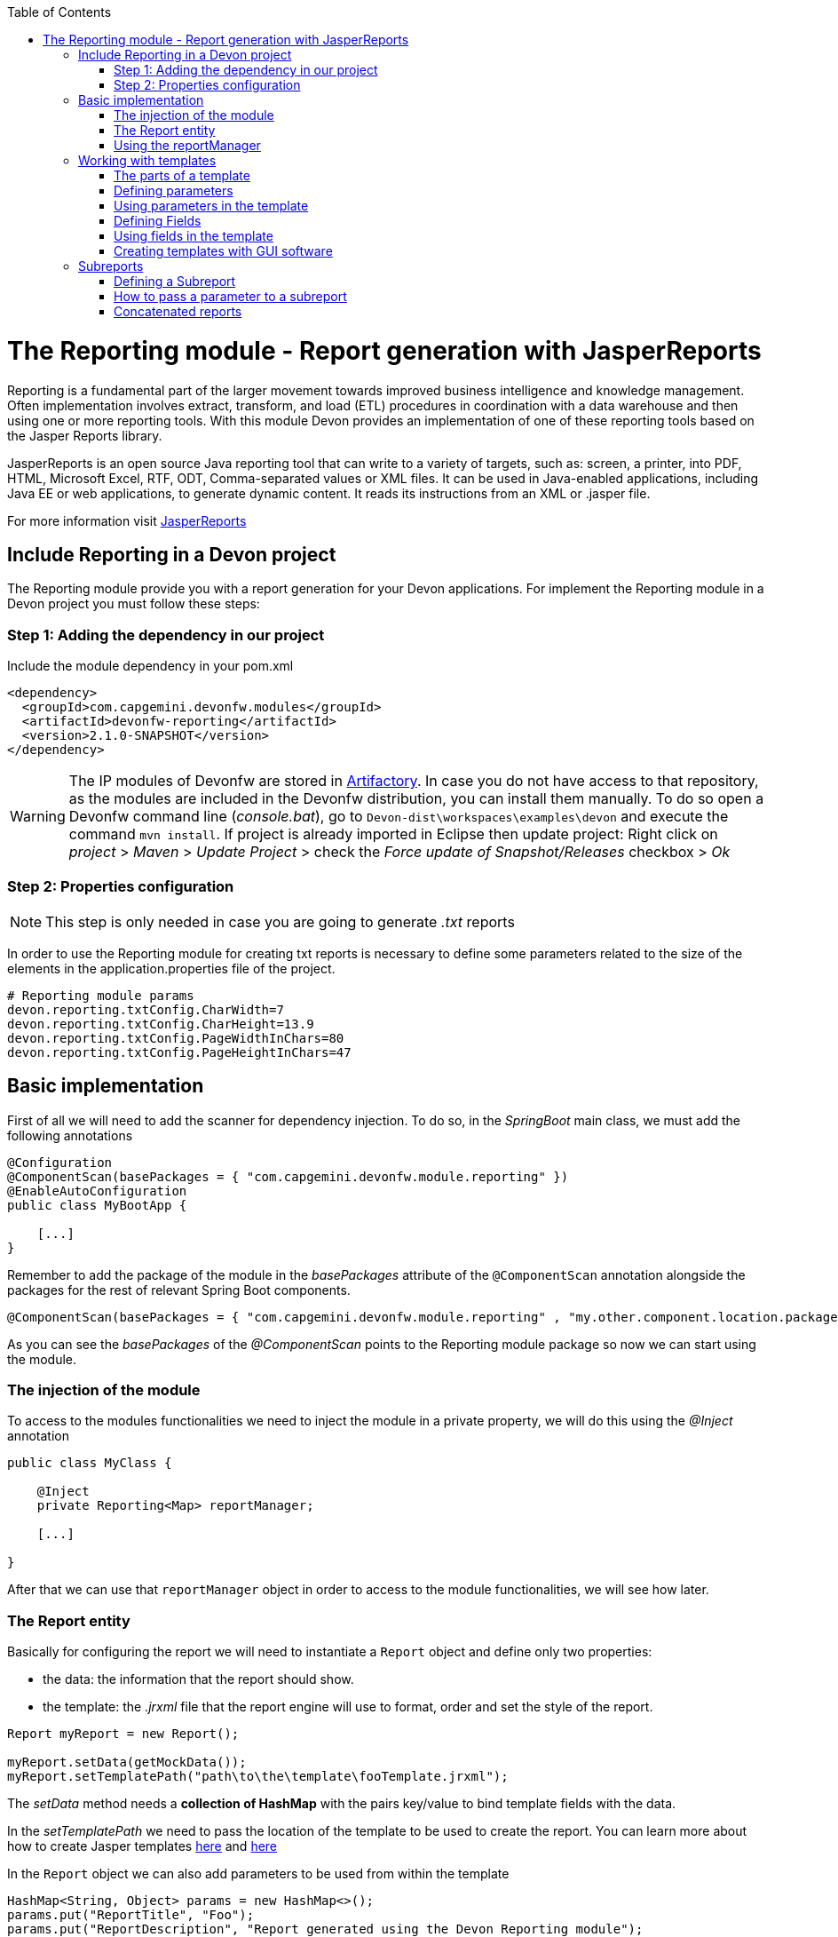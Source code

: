 :toc: macro
toc::[]

# The Reporting module - Report generation with JasperReports

Reporting is a fundamental part of the larger movement towards improved business intelligence and knowledge management. Often implementation involves extract, transform, and load (ETL) procedures in coordination with a data warehouse and then using one or more reporting tools. With this module Devon provides an implementation of one of these reporting tools based on the Jasper Reports library.

JasperReports is an open source Java reporting tool that can write to a variety of targets, such as: screen, a printer, into PDF, HTML, Microsoft Excel, RTF, ODT, Comma-separated values or XML files.
It can be used in Java-enabled applications, including Java EE or web applications, to generate dynamic content. It reads its instructions from an XML or .jasper file.

For more information visit http://community.jaspersoft.com/project/jasperreports-library[JasperReports]


== Include Reporting in a Devon project

The Reporting module provide you with a report generation for your Devon applications. For implement the Reporting module in a Devon project you must follow these steps:

=== Step 1: Adding the dependency in our project

Include the module dependency in your pom.xml
[source,xml]
----
<dependency>
  <groupId>com.capgemini.devonfw.modules</groupId>
  <artifactId>devonfw-reporting</artifactId>
  <version>2.1.0-SNAPSHOT</version>
</dependency>
----

[WARNING]
====
The IP modules of Devonfw are stored in https://www.jfrog.com/artifactory/[Artifactory]. In case you do not have access to that repository, as the modules are included in the Devonfw distribution, you can install them manually. To do so open a Devonfw command line (_console.bat_), go to `Devon-dist\workspaces\examples\devon` and execute the command `mvn install`.
If project is already imported in Eclipse then update project: Right click on _project_ > _Maven_ > _Update Project_ > check the _Force update of Snapshot/Releases_ checkbox > _Ok_
====

=== Step 2: Properties configuration

[NOTE]
====
This step is only needed in case you are going to generate _.txt_ reports
====

In order to use the Reporting module for creating txt reports is necessary to define some parameters related to the size of the elements in the application.properties file of the project.
[source,xml]
----
# Reporting module params
devon.reporting.txtConfig.CharWidth=7
devon.reporting.txtConfig.CharHeight=13.9
devon.reporting.txtConfig.PageWidthInChars=80
devon.reporting.txtConfig.PageHeightInChars=47
----

== Basic implementation

First of all we will need to add the scanner for dependency injection. To do so, in the _SpringBoot_ main class, we must add the following annotations

[source,java]
----
@Configuration
@ComponentScan(basePackages = { "com.capgemini.devonfw.module.reporting" })
@EnableAutoConfiguration
public class MyBootApp {

    [...]
}
----

Remember to add the package of the module in the _basePackages_ attribute of the `@ComponentScan` annotation alongside the packages for the rest of relevant Spring Boot components.

[source,java]
----
@ComponentScan(basePackages = { "com.capgemini.devonfw.module.reporting" , "my.other.component.location.package" })
----

As you can see the _basePackages_ of the _@ComponentScan_ points to the Reporting module package so now we can start using the module.

=== The injection of the module

To access to the modules functionalities we need to inject the module in a private property, we will do this using the _@Inject_ annotation

[source,java]
----
public class MyClass {

    @Inject
    private Reporting<Map> reportManager;

    [...]

}
----

After that we can use that `reportManager` object in order to access to the module functionalities, we will see how later.

=== The Report entity

Basically for configuring the report we will need to instantiate a `Report` object and define only two properties:

- the data: the information that the report should show.

- the template: the _.jrxml_ file that the report engine will use to format, order and set the style of the report.

[source,java]
----
Report myReport = new Report();

myReport.setData(getMockData());
myReport.setTemplatePath("path\to\the\template\fooTemplate.jrxml");
----

The _setData_ method needs a *collection of HashMap* with the pairs key/value to bind template fields with the data.

In the _setTemplatePath_ we need to pass the location of the template to be used to create the report. You can learn more about how to create Jasper templates http://community.jaspersoft.com/documentation/tibco-jaspersoft-studio-user-guide/v60/report-templates[here] and http://community.jaspersoft.com/wiki/creating-custom-template-jaspersoft-studio[here]

In the `Report` object we can also add parameters to be used from within the template
[source,java]
----
HashMap<String, Object> params = new HashMap<>();
params.put("ReportTitle", "Foo");
params.put("ReportDescription", "Report generated using the Devon Reporting module");

myReport.setParams(params);
----

=== Using the reportManager

Once we have the `Report` object defined and configured we can generate the report. Following example shows a basic implementation for the creation of a report in pdf file

[source,java]
----
File file = new File("D:\\Temp\\pdf_Report.pdf");
reportManager.generateReport(myReport, file, ReportFormat.PDF);
----

So once the Report object is defined the report generation is very simple, it only needs:

* a report manager (the object with the injection of the module).

* the `Report` object with the _data_ and the _template_ defined.

* a file to _write_ the report results.

* a format for the report (you can choose between pdf, xls, xlsx, doc, docx, txt, html, Pptx and several more).

== Working with templates

As we have saw in the previous sections the Reporting module works using the _Jasper Reports_ templates. This templates are basically _xml_ files (with extension _jrxml_) with some custom structure.

=== The parts of a template

The _jrxml_ templates are divided in several blocks of information. These blocks can be of two types:

- blocks with static information.

- blocks with dynamic information.

The static information is the information defined by the template itself or by the parameters passed to the template and it remains unchanged over the different _pages_ of the report.

The dynamic information is the information defined by the _data_ that we are passing to the `Report` object as our report main content.

A basic _jrxml_ structure would be like that

[source,xml]
----
<?xml version="1.0" encoding="UTF-8"?>
<jasperReport xmlns="http://jasperreports.sourceforge.n..........>
  <parameter .... />
  <parameter .... />
  <field  .... />
  <field  .... />
  <field  .... />

  <title> [...] </title>

  <pageHeader> [...] </pageHeader>

  <columnHeader> [...] </columnHeader>

  <detail> [...] </detail>

  <columnFooter> [...] </columnFooter>

  <pageFooter> [...] </pageFooter>

  <summary> [...] </summary>

</jasperReport>
----

- *title* tag: will store static information and will appear only once in the first page of the report.

- *pageHeader* tag: will contain static information and will appear on every report page in the top of the page.

- *columnHeader* tag: will show static information and will appear on every report page just above the _detail_ info.

- *detail* tag: will contain the dynamic content of the report and will be repeated (in row format) so many times as the ocurrences of the data that we have passed in the _setData_ method. The detail will fill the page report and continue in following pages if is necessary.

- *columnFooter* tag: will show static information and will appear on every report page just below the _detail_ info, at the end of the detail info gap in every report page.

- *pageFooter* tag: will contain static information and will appear on every report page in the bottom of the page.

=== Defining parameters

We will define the parameters in the templates in this way and after the `<jasperReport>` tag.

[source, xml]
----
<parameter name="ReportTitle" class="java.lang.String"/>
<parameter name="ReportDescription" class="java.lang.String"/>
----

=== Using parameters in the template

After the parameter definition we can use the parameters within the template with a structure like the following

[source, xml]
----
<textField>
  <reportElement .... />
  <textElement>
  </textElement>
  <textFieldExpression><![CDATA[$P{ReportTitle}]]></textFieldExpression>
</textField>
----


=== Defining Fields

The fields are the elements linked with the report dynamic data. We will define the fields in the templates in this way and after the `<jasperReport>` tag.

[source, xml]
----
<field name="ID" class="java.lang.Integer"/>
<field name="Name" class="java.lang.String"/>
----

=== Using fields in the template

After the field definition we will use the fields inside the `<detail>` tag as part of the dynamic data.

[source, xml]
----

[...]

<detail>
    <band .... >
      <line>
        <reportElement .... />
      </line>
      <textField .... >
        <reportElement .... />
        <textElement>
          <font size= .... />
        </textElement>
        <textFieldExpression class="java.lang.Integer"><![CDATA[$F{ID}]]></textFieldExpression>
      </textField>
      <textField .... >
        <reportElement .... />
        <textElement>
          <font size= .... />
        </textElement>
        <textFieldExpression class="java.lang.String"><![CDATA[$F{Name}]]></textFieldExpression>
      </textField>

      [...]
----

=== Creating templates with GUI software

Working with _xml_ can be sometimes complex and it adds a layer of difficulty when trying to visualize a graphic result. For that reason Jaspersoft provides a software to manage the Reports and this software includes a complete functionality to generate and export _jrxml_ templates.

We are talking about Jaspersoft Studio and you can get it from the Jaspersoft site http://community.jaspersoft.com/project/jaspersoft-studio[here].

In the same way the Jaspersoft site provides the users with many documentation and examples of how to use Jaspersoft studio, how to install it and how to generate templates:

- http://community.jaspersoft.com/wiki/getting-started-jaspersoft-studio[Getting Started with Jaspersoft Studio]

- http://community.jaspersoft.com/wiki/designing-report-jaspersoft-studio[Designing a Report with Jaspersoft Studio]

- http://community.jaspersoft.com/wiki/creating-custom-template-jaspersoft-studio[Creating a custom template with Jaspersoft Studio]


== Subreports

A subreport is a report included inside another report. This allows the creation of very complex layouts with different portions of a single document filled using different data sources and reports. To know more about subreports you can visit http://community.jaspersoft.com/wiki/subreports[this link].

A basic example of the subreports usage with the Reporting module:
[source,java]
----
File file = File.createTempFile("subreport_", ".pdf");
this.reportManager.generateSubreport(masterReport, subreports, file, ReportFormat.PDF);
----

* the _masterReport_ is the report that will house the sub-reports. It is defined as explained in the previous section.
* the _subreports_ is a List of reports to be included within the main report.
* the rest of parameters are explained in the previous section.

===== Defining a Subreport

The subreport definition is the same as for a regular report, the only point that we must be aware of is defining the _setDataSourceName_.

[source,java]
----
List<Report> subreports = new ArrayList<>();

[...]

Report sureport01 = new Report();
sureport01.setName("subreport01");
sureport01.setDataSourceName("subreport01DataSource");
sureport01.setData(getSubreport01MockData());
sureport01.setTemplatePath(path\to\the\template\sureport01Template.jrxml);
this.subreports.add(sureport01);
----

The _DataSourceName_ is the name that later will be used to bind the subreport with its data so it has to be defined also in the master report template in order to pass it to the subreport as a parameter.

[source,xml]
----
[...]

<parameter name="subreport01" class="net.sf.jasperreports.engine.JasperReport"/>
<parameter name="subreport01DataSource" class="net.sf.jasperreports.engine.JRDataSource" />

[...]

<subreport>
    <reportElement .... />
    <dataSourceExpression><![CDATA[$P{subreport01}]]></dataSourceExpression>
    <subreportExpression><![CDATA[$P{subreport01DataSource}]]></subreportExpression>
</subreport>
----

===== How to pass a parameter to a subreport

We can pass a parameter to a subreport using the _setParams_ method of the master report.
[source,java]
----
// We will have a HashMap for "global" parameters
HashMap<String, Object> allParams = new HashMap<>();
----

Then, when defining a subreport we can add its parameters to the _global_ parameters
[source,java]
----
HashMap<String, Object> subreport01Params = new HashMap<>();
subreport01Params.put("City", "Valencia");
allParams.putAll(subreport01Params);
----

And during the master report definition:
[source,java]
----
this.masterReport.setParams(allParams);
----

Finally, in the master report template we will define the parameter and pass it to the subreport
[source,xml]
----
[...]

<parameter name="City" class="java.lang.String" />

[...]

<subreport>
    <reportElement .... />
    <subreportParameter name="City">
        <subreportParameterExpression><![CDATA[$P{City}]]></subreportParameterExpression>
    </subreportParameter>
    <dataSourceExpression .... />
    <subreportExpression .... />
</subreport>
----

=== Concatenated reports

Other functionality of the Reporting module is to generate concatenated reports. A concatenated report is a set of reports _printed_ in a single file. In other words you can have several reports and generate a single file to contain them all.

A basic example of this:
[source,java]
----
this.reportManager.concatenateReports(reports, file, ReportFormat.PDF);
----
The _reports_ parameter is a List of _Report_ objects. The rest of the parameters are the same as explained in previous sections.
